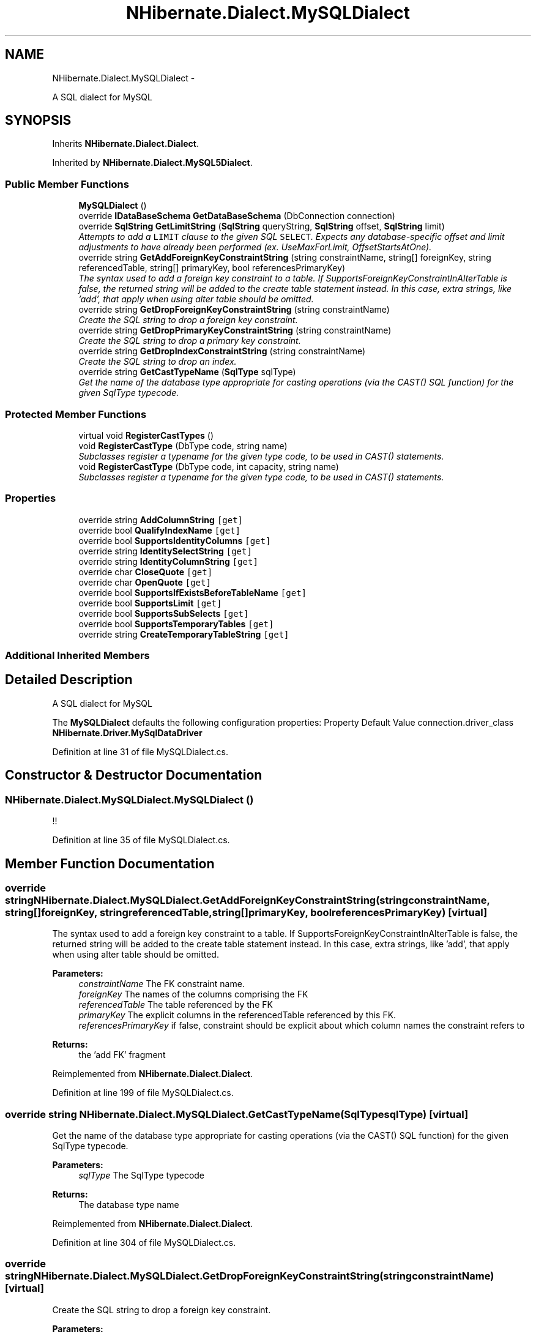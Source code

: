 .TH "NHibernate.Dialect.MySQLDialect" 3 "Fri Jul 5 2013" "Version 1.0" "HSA.InfoSys" \" -*- nroff -*-
.ad l
.nh
.SH NAME
NHibernate.Dialect.MySQLDialect \- 
.PP
A SQL dialect for MySQL  

.SH SYNOPSIS
.br
.PP
.PP
Inherits \fBNHibernate\&.Dialect\&.Dialect\fP\&.
.PP
Inherited by \fBNHibernate\&.Dialect\&.MySQL5Dialect\fP\&.
.SS "Public Member Functions"

.in +1c
.ti -1c
.RI "\fBMySQLDialect\fP ()"
.br
.ti -1c
.RI "override \fBIDataBaseSchema\fP \fBGetDataBaseSchema\fP (DbConnection connection)"
.br
.ti -1c
.RI "override \fBSqlString\fP \fBGetLimitString\fP (\fBSqlString\fP queryString, \fBSqlString\fP offset, \fBSqlString\fP limit)"
.br
.RI "\fIAttempts to add a \fCLIMIT\fP clause to the given SQL \fCSELECT\fP\&. Expects any database-specific offset and limit adjustments to have already been performed (ex\&. UseMaxForLimit, OffsetStartsAtOne)\&. \fP"
.ti -1c
.RI "override string \fBGetAddForeignKeyConstraintString\fP (string constraintName, string[] foreignKey, string referencedTable, string[] primaryKey, bool referencesPrimaryKey)"
.br
.RI "\fIThe syntax used to add a foreign key constraint to a table\&. If SupportsForeignKeyConstraintInAlterTable is false, the returned string will be added to the create table statement instead\&. In this case, extra strings, like 'add', that apply when using alter table should be omitted\&. \fP"
.ti -1c
.RI "override string \fBGetDropForeignKeyConstraintString\fP (string constraintName)"
.br
.RI "\fICreate the SQL string to drop a foreign key constraint\&. \fP"
.ti -1c
.RI "override string \fBGetDropPrimaryKeyConstraintString\fP (string constraintName)"
.br
.RI "\fICreate the SQL string to drop a primary key constraint\&. \fP"
.ti -1c
.RI "override string \fBGetDropIndexConstraintString\fP (string constraintName)"
.br
.RI "\fICreate the SQL string to drop an index\&. \fP"
.ti -1c
.RI "override string \fBGetCastTypeName\fP (\fBSqlType\fP sqlType)"
.br
.RI "\fIGet the name of the database type appropriate for casting operations (via the CAST() SQL function) for the given SqlType typecode\&. \fP"
.in -1c
.SS "Protected Member Functions"

.in +1c
.ti -1c
.RI "virtual void \fBRegisterCastTypes\fP ()"
.br
.ti -1c
.RI "void \fBRegisterCastType\fP (DbType code, string name)"
.br
.RI "\fISubclasses register a typename for the given type code, to be used in CAST() statements\&. \fP"
.ti -1c
.RI "void \fBRegisterCastType\fP (DbType code, int capacity, string name)"
.br
.RI "\fISubclasses register a typename for the given type code, to be used in CAST() statements\&. \fP"
.in -1c
.SS "Properties"

.in +1c
.ti -1c
.RI "override string \fBAddColumnString\fP\fC [get]\fP"
.br
.ti -1c
.RI "override bool \fBQualifyIndexName\fP\fC [get]\fP"
.br
.ti -1c
.RI "override bool \fBSupportsIdentityColumns\fP\fC [get]\fP"
.br
.ti -1c
.RI "override string \fBIdentitySelectString\fP\fC [get]\fP"
.br
.ti -1c
.RI "override string \fBIdentityColumnString\fP\fC [get]\fP"
.br
.ti -1c
.RI "override char \fBCloseQuote\fP\fC [get]\fP"
.br
.ti -1c
.RI "override char \fBOpenQuote\fP\fC [get]\fP"
.br
.ti -1c
.RI "override bool \fBSupportsIfExistsBeforeTableName\fP\fC [get]\fP"
.br
.ti -1c
.RI "override bool \fBSupportsLimit\fP\fC [get]\fP"
.br
.ti -1c
.RI "override bool \fBSupportsSubSelects\fP\fC [get]\fP"
.br
.ti -1c
.RI "override bool \fBSupportsTemporaryTables\fP\fC [get]\fP"
.br
.ti -1c
.RI "override string \fBCreateTemporaryTableString\fP\fC [get]\fP"
.br
.in -1c
.SS "Additional Inherited Members"
.SH "Detailed Description"
.PP 
A SQL dialect for MySQL 

The \fBMySQLDialect\fP defaults the following configuration properties: Property Default Value  connection\&.driver_class \fBNHibernate\&.Driver\&.MySqlDataDriver\fP  
.PP
Definition at line 31 of file MySQLDialect\&.cs\&.
.SH "Constructor & Destructor Documentation"
.PP 
.SS "NHibernate\&.Dialect\&.MySQLDialect\&.MySQLDialect ()"
!! 
.PP
Definition at line 35 of file MySQLDialect\&.cs\&.
.SH "Member Function Documentation"
.PP 
.SS "override string NHibernate\&.Dialect\&.MySQLDialect\&.GetAddForeignKeyConstraintString (stringconstraintName, string[]foreignKey, stringreferencedTable, string[]primaryKey, boolreferencesPrimaryKey)\fC [virtual]\fP"

.PP
The syntax used to add a foreign key constraint to a table\&. If SupportsForeignKeyConstraintInAlterTable is false, the returned string will be added to the create table statement instead\&. In this case, extra strings, like 'add', that apply when using alter table should be omitted\&. 
.PP
\fBParameters:\fP
.RS 4
\fIconstraintName\fP The FK constraint name\&. 
.br
\fIforeignKey\fP The names of the columns comprising the FK 
.br
\fIreferencedTable\fP The table referenced by the FK 
.br
\fIprimaryKey\fP The explicit columns in the referencedTable referenced by this FK\&. 
.br
\fIreferencesPrimaryKey\fP if false, constraint should be explicit about which column names the constraint refers to 
.RE
.PP
\fBReturns:\fP
.RS 4
the 'add FK' fragment 
.RE
.PP

.PP
Reimplemented from \fBNHibernate\&.Dialect\&.Dialect\fP\&.
.PP
Definition at line 199 of file MySQLDialect\&.cs\&.
.SS "override string NHibernate\&.Dialect\&.MySQLDialect\&.GetCastTypeName (\fBSqlType\fPsqlType)\fC [virtual]\fP"

.PP
Get the name of the database type appropriate for casting operations (via the CAST() SQL function) for the given SqlType typecode\&. 
.PP
\fBParameters:\fP
.RS 4
\fIsqlType\fP The SqlType typecode 
.RE
.PP
\fBReturns:\fP
.RS 4
The database type name 
.RE
.PP

.PP
Reimplemented from \fBNHibernate\&.Dialect\&.Dialect\fP\&.
.PP
Definition at line 304 of file MySQLDialect\&.cs\&.
.SS "override string NHibernate\&.Dialect\&.MySQLDialect\&.GetDropForeignKeyConstraintString (stringconstraintName)\fC [virtual]\fP"

.PP
Create the SQL string to drop a foreign key constraint\&. 
.PP
\fBParameters:\fP
.RS 4
\fIconstraintName\fP The name of the foreign key to drop\&.
.RE
.PP
\fBReturns:\fP
.RS 4
The SQL string to drop the foreign key constraint\&.
.RE
.PP

.PP
Reimplemented from \fBNHibernate\&.Dialect\&.Dialect\fP\&.
.PP
Definition at line 215 of file MySQLDialect\&.cs\&.
.SS "override string NHibernate\&.Dialect\&.MySQLDialect\&.GetDropIndexConstraintString (stringconstraintName)\fC [virtual]\fP"

.PP
Create the SQL string to drop an index\&. 
.PP
\fBParameters:\fP
.RS 4
\fIconstraintName\fP The name of the index to drop\&.
.RE
.PP
\fBReturns:\fP
.RS 4
The SQL string to drop the index constraint\&.
.RE
.PP

.PP
Reimplemented from \fBNHibernate\&.Dialect\&.Dialect\fP\&.
.PP
Definition at line 235 of file MySQLDialect\&.cs\&.
.SS "override string NHibernate\&.Dialect\&.MySQLDialect\&.GetDropPrimaryKeyConstraintString (stringconstraintName)\fC [virtual]\fP"

.PP
Create the SQL string to drop a primary key constraint\&. 
.PP
\fBParameters:\fP
.RS 4
\fIconstraintName\fP The name of the primary key to drop\&.
.RE
.PP
\fBReturns:\fP
.RS 4
The SQL string to drop the primary key constraint\&.
.RE
.PP

.PP
Reimplemented from \fBNHibernate\&.Dialect\&.Dialect\fP\&.
.PP
Definition at line 225 of file MySQLDialect\&.cs\&.
.SS "override \fBSqlString\fP NHibernate\&.Dialect\&.MySQLDialect\&.GetLimitString (\fBSqlString\fPqueryString, \fBSqlString\fPoffset, \fBSqlString\fPlimit)\fC [virtual]\fP"

.PP
Attempts to add a \fCLIMIT\fP clause to the given SQL \fCSELECT\fP\&. Expects any database-specific offset and limit adjustments to have already been performed (ex\&. UseMaxForLimit, OffsetStartsAtOne)\&. 
.PP
\fBParameters:\fP
.RS 4
\fIqueryString\fP The SqlString to base the limit query off\&.
.br
\fIoffset\fP Offset of the first row to be returned by the query\&. This may be represented as a parameter, a string literal, or a null value if no limit is requested\&. This should have already been adjusted to account for OffsetStartsAtOne\&.
.br
\fIlimit\fP Maximum number of rows to be returned by the query\&. This may be represented as a parameter, a string literal, or a null value if no offset is requested\&. This should have already been adjusted to account for UseMaxForLimit\&.
.RE
.PP
\fBReturns:\fP
.RS 4
A new SqlString that contains the \fCLIMIT\fP clause\&. Returns \fCnull\fP if \fIqueryString\fP  represents a SQL statement to which a limit clause cannot be added, for example when the query string is custom SQL invoking a stored procedure\&.
.RE
.PP

.PP
Reimplemented from \fBNHibernate\&.Dialect\&.Dialect\fP\&.
.PP
Definition at line 180 of file MySQLDialect\&.cs\&.
.SS "void NHibernate\&.Dialect\&.MySQLDialect\&.RegisterCastType (DbTypecode, stringname)\fC [protected]\fP"

.PP
Subclasses register a typename for the given type code, to be used in CAST() statements\&. 
.PP
\fBParameters:\fP
.RS 4
\fIcode\fP The typecode
.br
\fIname\fP The database type name
.RE
.PP

.PP
Definition at line 281 of file MySQLDialect\&.cs\&.
.SS "void NHibernate\&.Dialect\&.MySQLDialect\&.RegisterCastType (DbTypecode, intcapacity, stringname)\fC [protected]\fP"

.PP
Subclasses register a typename for the given type code, to be used in CAST() statements\&. 
.PP
\fBParameters:\fP
.RS 4
\fIcode\fP The typecode
.br
\fIcapacity\fP 
.br
\fIname\fP The database type name
.RE
.PP

.PP
Definition at line 293 of file MySQLDialect\&.cs\&.
.SH "Property Documentation"
.PP 
.SS "override string NHibernate\&.Dialect\&.MySQLDialect\&.AddColumnString\fC [get]\fP"

.PP

.PP
Definition at line 119 of file MySQLDialect\&.cs\&.
.SS "override char NHibernate\&.Dialect\&.MySQLDialect\&.CloseQuote\fC [get]\fP"

.PP

.PP
Definition at line 149 of file MySQLDialect\&.cs\&.
.SS "override string NHibernate\&.Dialect\&.MySQLDialect\&.IdentityColumnString\fC [get]\fP"

.PP

.PP
Definition at line 143 of file MySQLDialect\&.cs\&.
.SS "override string NHibernate\&.Dialect\&.MySQLDialect\&.IdentitySelectString\fC [get]\fP"

.PP

.PP
Definition at line 137 of file MySQLDialect\&.cs\&.
.SS "override char NHibernate\&.Dialect\&.MySQLDialect\&.OpenQuote\fC [get]\fP"

.PP

.PP
Definition at line 155 of file MySQLDialect\&.cs\&.
.SS "override bool NHibernate\&.Dialect\&.MySQLDialect\&.QualifyIndexName\fC [get]\fP"

.PP

.PP
Definition at line 125 of file MySQLDialect\&.cs\&.
.SS "override bool NHibernate\&.Dialect\&.MySQLDialect\&.SupportsIdentityColumns\fC [get]\fP"

.PP

.PP
Definition at line 131 of file MySQLDialect\&.cs\&.
.SS "override bool NHibernate\&.Dialect\&.MySQLDialect\&.SupportsLimit\fC [get]\fP"

.PP

.PP
Definition at line 166 of file MySQLDialect\&.cs\&.

.SH "Author"
.PP 
Generated automatically by Doxygen for HSA\&.InfoSys from the source code\&.
